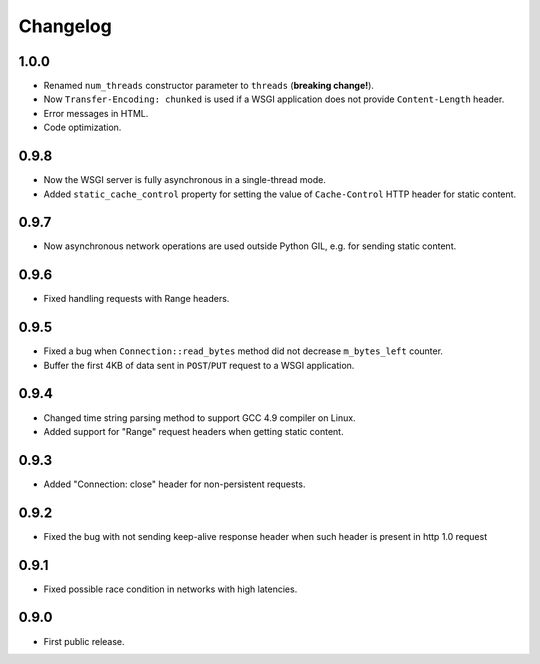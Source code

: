 Changelog
=========

1.0.0
-----

- Renamed ``num_threads`` constructor parameter to ``threads`` (**breaking change!**).
- Now ``Transfer-Encoding: chunked`` is used if a WSGI application
  does not provide ``Content-Length`` header.
- Error messages in HTML.
- Code optimization.

0.9.8
-----

- Now the WSGI server is fully asynchronous in a single-thread mode.
- Added ``static_cache_control`` property for setting the value of ``Cache-Control`` HTTP header
  for static content.

0.9.7
-----

- Now asynchronous network operations are used outside Python GIL,
  e.g. for sending static content.

0.9.6
-----

- Fixed handling requests with Range headers.

0.9.5
-----

- Fixed a bug when ``Connection::read_bytes`` method did not decrease ``m_bytes_left`` counter.
- Buffer the first 4KB of data sent in ``POST``/``PUT`` request to a WSGI application.

0.9.4
-----

- Changed time string parsing method to support GCC 4.9 compiler on Linux.
- Added support for "Range" request headers when getting static content.

0.9.3
-----

- Added "Connection: close" header for non-persistent requests.

0.9.2
-----

- Fixed the bug with not sending keep-alive response header when such header is present in http 1.0 request

0.9.1
-----

- Fixed possible race condition in networks with high latencies.

0.9.0
-----

- First public release.
